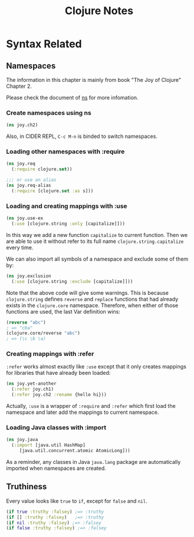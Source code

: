 #+TITLE: Clojure Notes

* Syntax Related

** Namespaces
The information in this chapter is mainly from book "The Joy of
Clojure" Chapter 2.

Please check the document of [[https://clojuredocs.org/clojure.core/ns][ns]] for more infomation.

*** Create namespaces using ns
#+BEGIN_SRC clojure
  (ns joy.ch2)
#+END_SRC
Also, in CIDER REPL, =C-c M-n= is binded to switch namespaces.

*** Loading other namespaces with :require
#+BEGIN_SRC clojure
  (ns joy.req
    (:require clojure.set))

  ;;; or use an alias
  (ns joy.req-alias
    (:require [clojure.set :as s]))
#+END_SRC

*** Loading and creating mappings with :use
#+BEGIN_SRC clojure
  (ns joy.use-ex
    (:use [clojure.string :only [capitalize]]))
#+END_SRC
In this way we add a new function =capitalize= to current
function. Then we are able to use it without refer to its full name
=clojure.string.capitalize= every time.

We can also import all symbols of a namespace and exclude some of them
by:
#+BEGIN_SRC clojure
  (ns joy.exclusion
    (:use [clojure.string :exclude [capitalize]]))
#+END_SRC
Note that the above code will give some warnings. This is because
=clojure.string= defines =reverse= and =replace= functions that had
already exists in the =clojure.core= namespace. Therefore, when either
of those functions are used, the last Var definition wins:

#+BEGIN_SRC clojure
  (reverse "abc")
  ; => "cba"
  (clojure.core/reverse "abc")
  ; => (\c \b \a)
#+END_SRC

*** Creating mappings with :refer
=:refer= works almost exactly like =:use= except that it only creates
mappings for libraries that have already been loaded:
#+BEGIN_SRC clojure
  (ns joy.yet-another
    (:refer joy.ch1)
    (:refer joy.ch2 :rename {hello hi}))
#+END_SRC

Actually, =:use= is a wrapper of =:require= and =:refer= which first
load the namespace and later add the mappings to current namespace.

*** Loading Java classes with :import
#+BEGIN_SRC clojure
  (ns joy.java
    (:import [java.util HashMap]
  	   [java.util.concurrent.atomic AtomicLong]))
#+END_SRC
As a reminder, any classes in Java =java.lang= package are
automatically imported when namespaces are created.

** Truthiness
Every value looks like =true= to =if=, except for =false= and =nil=.
#+BEGIN_SRC clojure
  (if true :truthy :falsey) ;=> :truthy
  (if [] :truthy :falsey)   ;=> :truthy
  (if nil :truthy :falsey) ;=> :falsey
  (if false :truthy :falsey) ;=> :falsey
#+END_SRC
